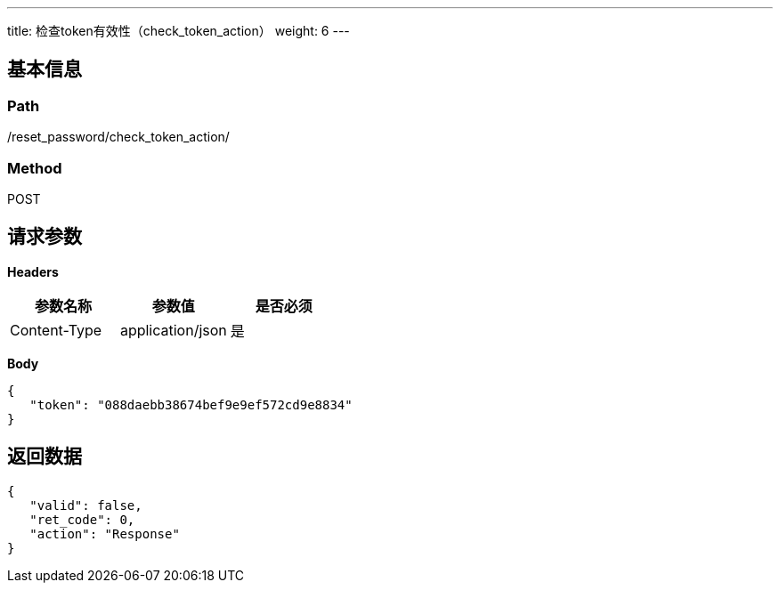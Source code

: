 ---
title: 检查token有效性（check_token_action）
weight: 6
---

== 基本信息

=== Path
/reset_password/check_token_action/

=== Method
POST

== 请求参数

*Headers*

[cols="3*", options="header"]

|===
| 参数名称 | 参数值 | 是否必须

| Content-Type
| application/json
| 是
|===

*Body*

[,javascript]
----
{
   "token": "088daebb38674bef9e9ef572cd9e8834"
}
----

== 返回数据

[,javascript]
----
{
   "valid": false,
   "ret_code": 0,
   "action": "Response"
}
----

